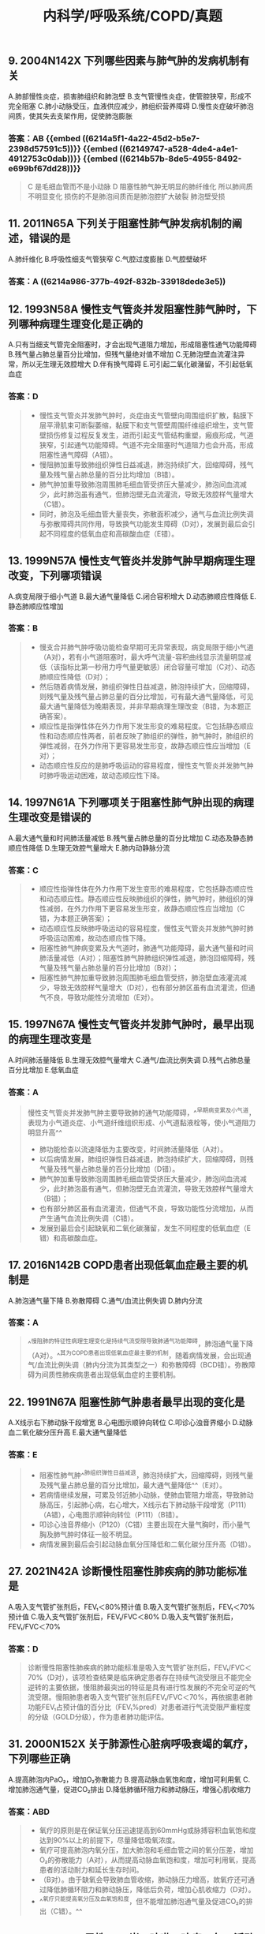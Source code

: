 #+title: 内科学/呼吸系统/COPD/真题
#+deck:内科学::呼吸系统::COPD::真题

** 9. 2004N142X 下列哪些因素与肺气肿的发病机制有关
A.肺部慢性炎症，损害肺组织和肺泡壁
B.支气管慢性炎症，使管腔狭窄，形成不完全阻塞
C.肺小动脉受压，血液供应减少，肺组织营养障碍
D.慢性炎症破坏肺泡间质，使其失去支架作用，促使肺泡膨胀
*** 答案：AB  {{embed ((6214a5f1-4a22-45d2-b5e7-2398d57591c5))}} {{embed ((62149747-a528-4de4-a4e1-4912753c0dab))}} {{embed ((6214b57b-8de5-4955-8492-e699bf67dd28))}} 
#+BEGIN_QUOTE
C 是毛细血管而不是小动脉
D 阻塞性肺气肿无明显的肺纤维化 所以肺间质不明显变化 损伤的不是肺泡间质而是肺泡腔扩大破裂 肺泡壁受损
#+END_QUOTE
** 11. 2011N65A 下列关于阻塞性肺气肿发病机制的阐述，错误的是
A.肺纤维化
B.呼吸性细支气管狭窄
C.气腔过度膨胀
D.气腔壁破坏
*** 答案：A ((6214a986-377b-492f-832b-33918dede3e5))
** 12. 1993N58A 慢性支气管炎并发阻塞性肺气肿时，下列哪种病理生理变化是正确的
A.只有当细支气管完全阻塞时，才会出现气道阻力增加，形成阻塞性通气功能障碍
B.残气量占肺总量百分比增加，但残气量绝对值不增加
C.无肺泡壁血流灌注异常，所以无生理无效腔增大
D.伴有换气障碍
E.可引起二氧化碳潴留，不引起低氧血症
*** 答案：D 
#+BEGIN_QUOTE
- 慢性支气管炎并发肺气肿时，炎症由支气管壁向周围组织扩散，黏膜下层平滑肌束可断裂萎缩，黏膜下和支气管壁周围纤维组织增生，支气管壁损伤修复过程反复发生，进而引起支气管结构重塑，瘢痕形成，气道狭窄，引起通气功能障碍。气道不完全阻塞时气道阻力也会升高，形成阻塞性通气障碍（A错）。
- 慢阻肺加重导致肺组织弹性日益减退，肺泡持续扩大，回缩障碍，残气量及残气量占肺总量的百分比均增加（B错）。
- 肺气肿加重导致肺泡周围肺毛细血管受挤压大量减少，肺泡间血流减少，此时肺泡虽有通气，但肺泡壁无血流灌流，导致无效腔样气量增大（C错）。
- 同时，肺泡及毛细血管大量丧失，弥散面积减少，通气与血流比例失调与弥散障碍共同作用，导致换气功能发生障碍（D对），发展到最后会引起不同程度的低氧血症和高碳酸血症（E错）。
#+END_QUOTE
** 13. 1999N57A 慢性支气管炎并发肺气肿早期病理生理改变，下列哪项错误
A.病变局限于细小气道
B.最大通气量降低
C.闭合容积增大
D.动态肺顺应性降低
E.静态肺顺应性增加
*** 答案：B 
#+BEGIN_QUOTE
- 慢支合并肺气肿呼吸功能检查早期可无异常表现，病变局限于细小气道（A对），若有小气道阻塞时，最大呼气流量-容积曲线显示流量明显减低（该指标比第一秒用力呼气量更敏感）闭合容量可增加（C对）、动态肺顺应性降低（D对）；
- 然后随着病情发展，肺组织弹性日益减退，肺泡持续扩大，回缩障碍，则残气量及残气量占肺总量的百分比增加，可有最大通气量降低，可见最大通气量降低为晚期表现，并非早期病理生理改变（B错，为本题正确答案）。
- 顺应性是指弹性体在外力作用下发生形变的难易程度。它包括静态顺应性和动态顺应性两者，前者反映了肺组织的弹性，肺气肿时，肺组织的弹性减弱，在外力作用下更容易发生形变，故静态顺应性应当增加（E对）；
- 动态顺应性反应的是肺呼吸运动的容易程度，慢性支气管炎并发肺气肿时肺呼吸运动困难，故动态顺应性下降。
#+END_QUOTE
** 14. 1997N61A 下列哪项关于阻塞性肺气肿出现的病理生理改变是错误的
A.最大通气量和时间肺活量减低
B.残气量占肺总量的百分比增加
C.动态及静态肺顺应性降低
D.生理无效腔气量增大
E.肺内动静脉分流
*** 答案：C 
#+BEGIN_QUOTE
- 顺应性指弹性体在外力作用下发生变形的难易程度，它包括静态顺应性和动态顺应性。静态顺应性反映肺组织的弹性，肺气肿时，肺组织的弹性减弱，在外力作用下更容易发生形变，故静态顺应性应当增加（C错，为本题正确答案）；
- 动态顺应性反映肺呼吸运动的容易程度，慢性支气管炎并发肺气肿时肺呼吸运动困难，故动态顺应性下降。
- 阻塞性肺气肿病变累及大气道时，肺通气功能障碍，最大通气量和时间肺活量减低（A对）；阻塞性肺气肿肺组织弹性减退，肺泡回缩障碍，残气量及残气量占肺总量的百分比增加（B对）；
- 阻塞性肺气肿加重导致肺泡周围肺毛细血管受挤，肺泡壁血液灌流减少，导致无效腔样气量增大（D对），也有部分肺区虽有血流灌流，但通气不良，导致功能性分流增加（E对）。
#+END_QUOTE
** 15. 1997N67A 慢性支气管炎并发肺气肿时，最早出现的病理生理改变是
A.时间肺活量降低
B.生理无效腔气量增大
C.通气/血流比例失调
D.残气占肺总量百分比增加
E.低氧血症
*** 答案：A 
#+BEGIN_QUOTE
慢性支气管炎并发肺气肿主要导致肺的通气功能障碍，^^早期病变累及小气道，表现为小气道炎症、小气道纤维组织形成、小气道黏液栓等，使小气道阻力明显升高^^
- 肺功能检查以流速降低为主要改变，时间肺活量降低（A对）。
- 以后病情发展，肺组织弹性日益减退，肺泡持续扩大，回缩障碍，则残气量及残气量占肺总量的百分比增加（D错）。
- 肺气肿加重导致肺泡周围肺毛细血管受挤压大量减少，肺泡间血流减少，此时肺泡虽有通气，但肺泡壁无血流灌流，导致无效腔样气量增大（B错）；
- 也有部分肺区虽有血流灌流，但通气不良，导致功能性分流增加，从而产生通气血流比例失调（C错）。
- 发展到最后会引起缺氧和二氧化碳潴留，发生不同程度的低氧血症（E错）和高碳酸血症。
#+END_QUOTE
** 17. 2016N142B COPD患者出现低氧血症最主要的机制是
A.肺泡通气量下降
B.弥散障碍
C.通气/血流比例失调
D.肺内分流
*** 答案：A 
#+BEGIN_QUOTE
^^慢阻肺的特征性病理生理变化是持续气流受限导致肺通气功能障碍，肺泡通气量下降（A对）。^^其为COPD患者出现低氧血症最主要的机制，随着病情发展，会出现通气/血流比例失调（肺内分流为其类型之一）和弥散障碍（BCD错）。弥散障碍为间质性肺疾病患者出现低氧血症的主要机制。
#+END_QUOTE
** 22. 1991N67A 阻塞性肺气肿患者最早出现的变化是
A.X线示右下肺动脉干段增宽
B.心电图示顺钟向转位
C.叩诊心浊音界缩小
D.动脉血二氧化碳分压升高
E.最大通气量降低
*** 答案：E 
#+BEGIN_QUOTE
- 阻塞性肺气肿^^肺组织弹性日益减退，肺泡持续扩大，回缩障碍，则残气量及残气量占肺总量的百分比增加，最大通气量降低^^（E对）。
- 若病情继续发展，可累及邻近肺小动脉，使肺血管阻力增高，导致肺动脉高压，引起肺心病，右心增大，X线示右下肺动脉干段增宽（P111）（A错），心电图示顺钟向转位（P111）（B错）。
- 叩诊心浊音界缩小（P120）（C错）主要出现在大量气胸时，而小量气胸及肺气肿时体征一般不明显。
- 病情发展到最后会引起动脉血氧分压降低和二氧化碳分压升高（D错）。
#+END_QUOTE
** 27. 2021N42A 诊断慢性阻塞性肺疾病的肺功能标准是
A.吸入支气管扩张剂后，FEV₁＜80%预计值
B.吸入支气管扩张剂后，FEV₁＜70%预计值
C.吸入支气管扩张剂后，FEV₁/FVC＜80%
D.吸入支气管扩张剂后，FEV₁/FVC＜70%
*** 答案：D 
#+BEGIN_QUOTE
诊断慢性阻塞性肺疾病的肺功能标准是吸入支气管扩张剂后，FEV₁/FVC＜70%（D对），该项检查结果是临床确定患者存在持续气流受限且不能完全逆转的主要依据，慢阻肺最突出的特征是具有进行性发展的不完全可逆的气流受限。慢阻肺患者吸入支气管扩张剂后FEV₁/FVC＜70%，再依据患者肺功能FEV₁占预计值的百分比（FEV₁%pred）对患者进行气流受限严重程度的分级（GOLD分级），作为患者肺功能评估。
#+END_QUOTE
** 31. 2000N152X 关于肺源性心脏病呼吸衰竭的氧疗，下列哪些正确
A.提高肺泡内PaO₂，增加O₂弥散能力
B.提高动脉血氧饱和度，增加可利用氧
C.增加肺泡通气量，促进CO₂排出
D.降低肺循环阻力和肺动脉压，增强心肌收缩力
*** 答案：ABD 
#+BEGIN_QUOTE
- 氧疗的原则是在保证氧分压迅速提高到60mmHg或脉搏容积血氧饱和度达到90%以上的前提下，尽量降低吸氧浓度。
- 氧疗可提高肺泡内氧分压，加大肺泡和毛细血管之间的氧分压差，增加O₂的弥散能力（A对），从而提高动脉血氧饱和度，增加可利用氧，提高患者的活动耐力和延长生存时间。
- （B对）。由于缺氧会导致肺血管收缩，肺动脉压力增高，故氧疗还可通过降低肺循环阻力和肺动脉压，降低后负荷，增加心肌收缩力（D对）。
- ^^氧疗只能提高氧分压及血氧饱和度，但不能增加肺泡通气量及促进CO₂的排出（C错）。^^
#+END_QUOTE
** 39. 2020N74A 男性，68岁。咳嗽、咳痰10年，活动后喘息2年，上3层楼即感气短需要休息，近1年来无急性加重。既往吸烟48年，每日1包。查体：桶状胸，双肺叩诊过清音，呼气相延长。胸片检查可见双肺透亮度增加。肺功能吸入支气管扩张剂后FEV₁/FVC61%，FEV₁%pred52%。该患者肺功能异常是
A.限制性通气功能障碍
B.阻塞性通气功能障碍，轻度
C.阻塞性通气功能障碍，中度
D.阻塞性通气功能障碍，重度
答案：C
*** ((6246f69e-fa0f-4b6e-86ea-8920b75b330a))
** 40. 2020N75A 男性，68岁。咳嗽、咳痰10年，活动后喘息2年，上3层楼即感气短需要休息，近1年来无急性加重。既往吸烟48年，每日1包。查体：桶状胸，双肺叩诊过清音，呼气相延长。胸片检查可见双肺透亮度增加。肺功能吸入支气管扩张剂后FEV1/FVC61%，FEV1%pred52%。该患者首选的治疗是
A.应用LAMA
B.出现感染征象时应用抗生素
C.应用ICS+LABA
D.应用N-乙酰半胱氨酸
*** 答案：A 
#+BEGIN_QUOTE
老年男患，有长期吸烟病史，常年咳嗽、咳痰，近2年并发气短、喘息（提示病变加重），查体可见：桶状胸、双肺叩诊过清音（提示肺气肿），呼气相延长（提示阻塞性通气障碍，存在持续气流受限）。胸片可见双肺透亮度增加（提示肺气肿）。肺功能吸入支气管扩张剂后：FEV1/FVC61％，FEV1pred52％（确诊持续气流受限，GOLD2级/中度）。综合该患者的病史、临床表现、辅助检查，最可能诊断为慢性阻塞性肺疾病，且处于稳定期。
- 此外该患者上3层楼即感气短需要休息（符合mMRC分级1级），近1年来无急性加重（提示急性加重风险低），即综合评估分组为A组，依据九版内科学教材观点首选SAMA或SABA治疗，但结合本题所给选项，首选LAMA治疗（A对）为最佳答案。
- 糖皮质激素（C错）用于急性加重风险高的病人（C组和D组）和急性加重期病人的治疗。
- 抗生素（B错）用于合并感染的急性加重期病人。
- N乙酰半胱氨酸（D错）为祛痰药，用于稳定期痰不易咳出者，只是辅助药物。
#+END_QUOTE
** 41. 2019N43A 男性，58岁。反复咳嗽、咳痰16年，活动后气短3年。平地行走因呼吸困难需停止，近一年无急性加重。既往吸烟史40年。肺功能结果提示：吸入支气管扩张剂后FEV₁/FVC62%，FEV₁%pred65%，首选的吸入治疗药物是
A.短效抗胆碱能药物
B.长效抗胆碱能药物
C.短效β₂受体激动剂
D.糖皮质激素
*** 答案：B 
#+BEGIN_QUOTE
老年男患，40年吸烟病史，常年咳嗽、咳痰，近3年并发气短。平地行走因呼吸困难需停止（符合mMRC分级2级），近一年无急性加重（提示急性加重风险低）。肺功能结果提示：吸入支气管扩张剂后FEV1/FVC62%，FEV1%pred65%（确诊持续气流受限，GOLD2级/中度）。综合该患者的病史、临床表现、辅助检查，该病人最可能诊断的是慢性阻塞性肺疾病，病人综合评估分组为B组，首选的吸入治疗药物是长效抗胆碱能药物（B对）。
- 短效抗胆碱能药物（A错）和（或）短效β2受体激动剂（C错）为稳定期A组患者的首选治疗药物。糖皮质激素（D错）用于急性加重风险高的病人（C组和D组）和急性加重期病人的治疗。
#+END_QUOTE
*